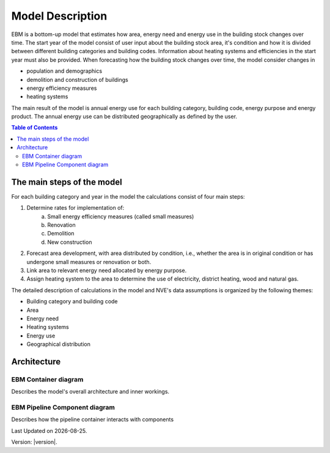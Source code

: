 Model Description
#############################

EBM is a bottom-up model that estimates how area, energy need and energy use in the building stock changes over time. 
The start year of the model consist of user input about the building stock area, 
it's condition and how it is divided between different building categories and building codes. 
Information about heating systems and efficiencies in the start year must also be provided. 
When forecasting how the building stock changes over time, the model consider changes in 

* population and demographics
* demolition and construction of buildings
* energy efficiency measures
* heating systems 

The main result of the model is annual energy use for each building category, building code, energy purpose and energy product. 
The annual energy use can be distributed geographically as defined by the user. 


.. contents:: Table of Contents
   :depth: 2
   :local:
   :backlinks: none


The main steps of the model
===========================

For each building category and year in the model the calculations consist of four main steps:

#. Determine rates for implementation of:
    a. Small energy efficiency measures (called small measures)
    b. Renovation
    c. Demolition
    d. New construction
#. Forecast area development, with area distributed by condition, i.e., whether the area is in original condition or has undergone small measures or renovation or both.
#. Link area to relevant energy need allocated by energy purpose.
#. Assign heating system to the area to determine the use of electricity, district heating, wood and natural gas.

The detailed description of calculations in the model and NVE's data assumptions is organized by the following themes: 

* Building category and building code
* Area
* Energy need
* Heating systems
* Energy use
* Geographical distribution 

Architecture
=============


EBM Container diagram
---------------------
Describes the model's overall architecture and inner workings. 

.. image:: ../_static/model_description/ebm-container.svg
   :alt: C4 EBM container diagram


EBM Pipeline Component diagram
------------------------------

Describes how the pipeline container interacts with components

.. image:: ../_static/model_description/ebm-pipeline.svg
   :alt: C4 pipeline component diagram




.. |date| date::

Last Updated on |date|.

Version: |version|.
